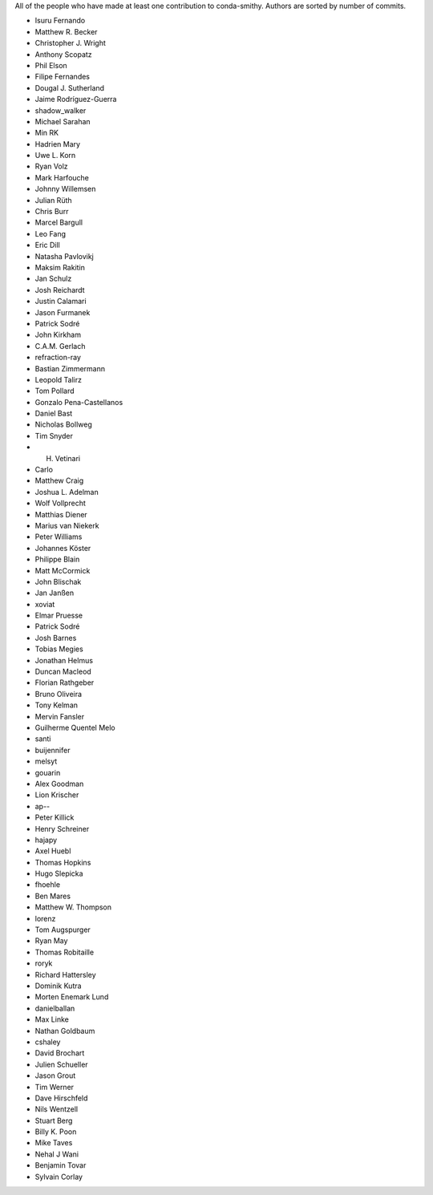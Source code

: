 All of the people who have made at least one contribution to conda-smithy.
Authors are sorted by number of commits.

* Isuru Fernando
* Matthew R. Becker
* Christopher J. Wright
* Anthony Scopatz
* Phil Elson
* Filipe Fernandes
* Dougal J. Sutherland
* Jaime Rodríguez-Guerra
* shadow_walker
* Michael Sarahan
* Min RK
* Hadrien Mary
* Uwe L. Korn
* Ryan Volz
* Mark Harfouche
* Johnny Willemsen
* Julian Rüth
* Chris Burr
* Marcel Bargull
* Leo Fang
* Eric Dill
* Natasha Pavlovikj
* Maksim Rakitin
* Jan Schulz
* Josh Reichardt
* Justin Calamari
* Jason Furmanek
* Patrick Sodré
* John Kirkham
* C.A.M. Gerlach
* refraction-ray
* Bastian Zimmermann
* Leopold Talirz
* Tom Pollard
* Gonzalo Pena-Castellanos
* Daniel Bast
* Nicholas Bollweg
* Tim Snyder
* H. Vetinari
* Carlo
* Matthew Craig
* Joshua L. Adelman
* Wolf Vollprecht
* Matthias Diener
* Marius van Niekerk
* Peter Williams
* Johannes Köster
* Philippe Blain
* Matt McCormick
* John Blischak
* Jan Janßen
* xoviat
* Elmar Pruesse
* Patrick Sodré
* Josh Barnes
* Tobias Megies
* Jonathan Helmus
* Duncan Macleod
* Florian Rathgeber
* Bruno Oliveira
* Tony Kelman
* Mervin Fansler
* Guilherme Quentel Melo
* santi
* buijennifer
* melsyt
* gouarin
* Alex Goodman
* Lion Krischer
* ap--
* Peter Killick
* Henry Schreiner
* hajapy
* Axel Huebl
* Thomas Hopkins
* Hugo Slepicka
* fhoehle
* Ben Mares
* Matthew W. Thompson
* lorenz
* Tom Augspurger
* Ryan May
* Thomas Robitaille
* roryk
* Richard Hattersley
* Dominik Kutra
* Morten Enemark Lund
* danielballan
* Max Linke
* Nathan Goldbaum
* cshaley
* David Brochart
* Julien Schueller
* Jason Grout
* Tim Werner
* Dave Hirschfeld
* Nils Wentzell
* Stuart Berg
* Billy K. Poon
* Mike Taves
* Nehal J Wani
* Benjamin Tovar
* Sylvain Corlay
